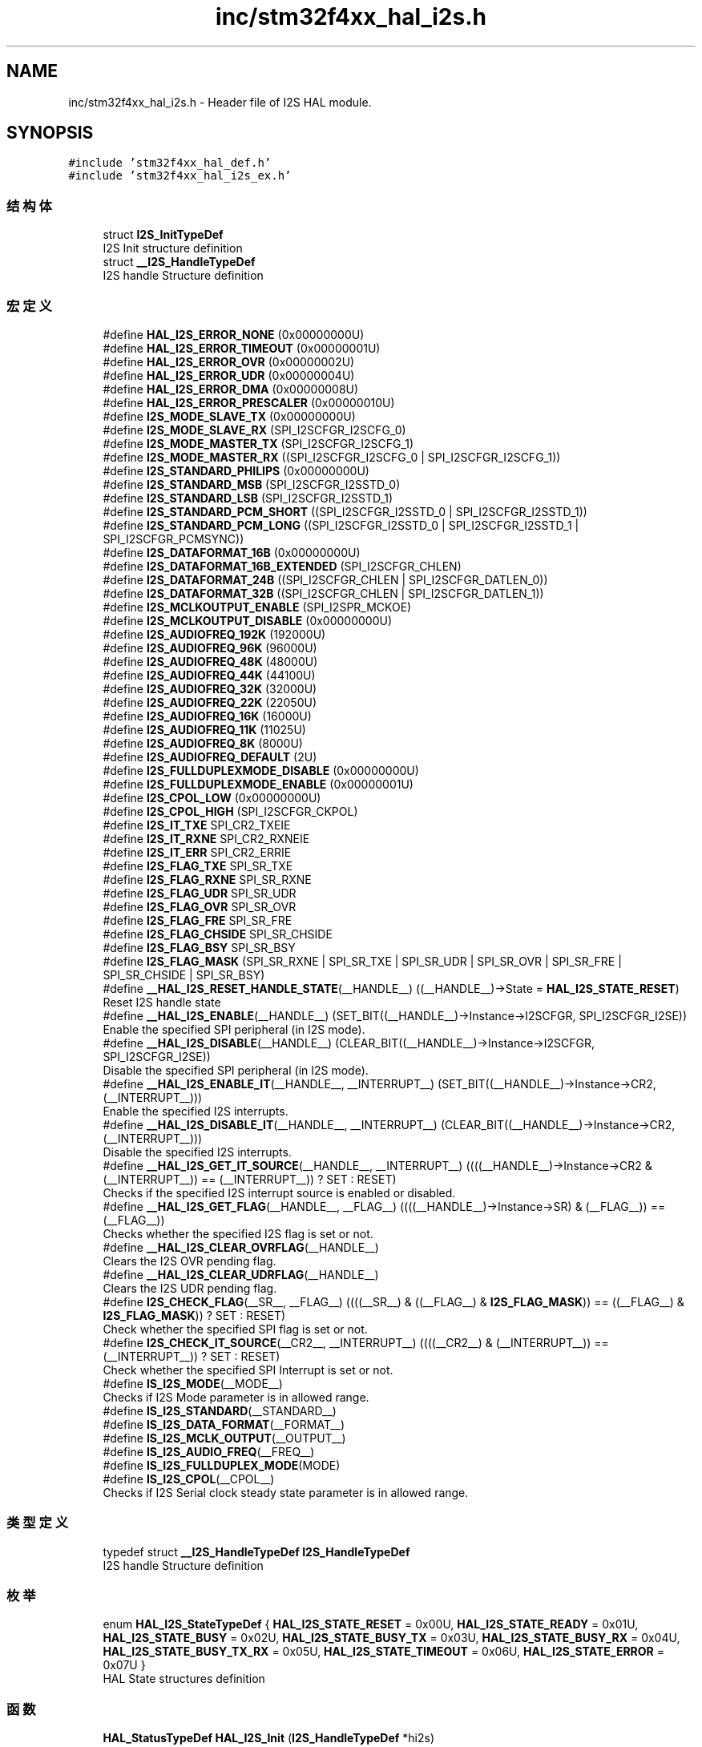 .TH "inc/stm32f4xx_hal_i2s.h" 3 "2020年 八月 7日 星期五" "Version 1.24.0" "STM32F4_HAL" \" -*- nroff -*-
.ad l
.nh
.SH NAME
inc/stm32f4xx_hal_i2s.h \- Header file of I2S HAL module\&.  

.SH SYNOPSIS
.br
.PP
\fC#include 'stm32f4xx_hal_def\&.h'\fP
.br
\fC#include 'stm32f4xx_hal_i2s_ex\&.h'\fP
.br

.SS "结构体"

.in +1c
.ti -1c
.RI "struct \fBI2S_InitTypeDef\fP"
.br
.RI "I2S Init structure definition "
.ti -1c
.RI "struct \fB__I2S_HandleTypeDef\fP"
.br
.RI "I2S handle Structure definition "
.in -1c
.SS "宏定义"

.in +1c
.ti -1c
.RI "#define \fBHAL_I2S_ERROR_NONE\fP   (0x00000000U)"
.br
.ti -1c
.RI "#define \fBHAL_I2S_ERROR_TIMEOUT\fP   (0x00000001U)"
.br
.ti -1c
.RI "#define \fBHAL_I2S_ERROR_OVR\fP   (0x00000002U)"
.br
.ti -1c
.RI "#define \fBHAL_I2S_ERROR_UDR\fP   (0x00000004U)"
.br
.ti -1c
.RI "#define \fBHAL_I2S_ERROR_DMA\fP   (0x00000008U)"
.br
.ti -1c
.RI "#define \fBHAL_I2S_ERROR_PRESCALER\fP   (0x00000010U)"
.br
.ti -1c
.RI "#define \fBI2S_MODE_SLAVE_TX\fP   (0x00000000U)"
.br
.ti -1c
.RI "#define \fBI2S_MODE_SLAVE_RX\fP   (SPI_I2SCFGR_I2SCFG_0)"
.br
.ti -1c
.RI "#define \fBI2S_MODE_MASTER_TX\fP   (SPI_I2SCFGR_I2SCFG_1)"
.br
.ti -1c
.RI "#define \fBI2S_MODE_MASTER_RX\fP   ((SPI_I2SCFGR_I2SCFG_0 | SPI_I2SCFGR_I2SCFG_1))"
.br
.ti -1c
.RI "#define \fBI2S_STANDARD_PHILIPS\fP   (0x00000000U)"
.br
.ti -1c
.RI "#define \fBI2S_STANDARD_MSB\fP   (SPI_I2SCFGR_I2SSTD_0)"
.br
.ti -1c
.RI "#define \fBI2S_STANDARD_LSB\fP   (SPI_I2SCFGR_I2SSTD_1)"
.br
.ti -1c
.RI "#define \fBI2S_STANDARD_PCM_SHORT\fP   ((SPI_I2SCFGR_I2SSTD_0 | SPI_I2SCFGR_I2SSTD_1))"
.br
.ti -1c
.RI "#define \fBI2S_STANDARD_PCM_LONG\fP   ((SPI_I2SCFGR_I2SSTD_0 | SPI_I2SCFGR_I2SSTD_1 | SPI_I2SCFGR_PCMSYNC))"
.br
.ti -1c
.RI "#define \fBI2S_DATAFORMAT_16B\fP   (0x00000000U)"
.br
.ti -1c
.RI "#define \fBI2S_DATAFORMAT_16B_EXTENDED\fP   (SPI_I2SCFGR_CHLEN)"
.br
.ti -1c
.RI "#define \fBI2S_DATAFORMAT_24B\fP   ((SPI_I2SCFGR_CHLEN | SPI_I2SCFGR_DATLEN_0))"
.br
.ti -1c
.RI "#define \fBI2S_DATAFORMAT_32B\fP   ((SPI_I2SCFGR_CHLEN | SPI_I2SCFGR_DATLEN_1))"
.br
.ti -1c
.RI "#define \fBI2S_MCLKOUTPUT_ENABLE\fP   (SPI_I2SPR_MCKOE)"
.br
.ti -1c
.RI "#define \fBI2S_MCLKOUTPUT_DISABLE\fP   (0x00000000U)"
.br
.ti -1c
.RI "#define \fBI2S_AUDIOFREQ_192K\fP   (192000U)"
.br
.ti -1c
.RI "#define \fBI2S_AUDIOFREQ_96K\fP   (96000U)"
.br
.ti -1c
.RI "#define \fBI2S_AUDIOFREQ_48K\fP   (48000U)"
.br
.ti -1c
.RI "#define \fBI2S_AUDIOFREQ_44K\fP   (44100U)"
.br
.ti -1c
.RI "#define \fBI2S_AUDIOFREQ_32K\fP   (32000U)"
.br
.ti -1c
.RI "#define \fBI2S_AUDIOFREQ_22K\fP   (22050U)"
.br
.ti -1c
.RI "#define \fBI2S_AUDIOFREQ_16K\fP   (16000U)"
.br
.ti -1c
.RI "#define \fBI2S_AUDIOFREQ_11K\fP   (11025U)"
.br
.ti -1c
.RI "#define \fBI2S_AUDIOFREQ_8K\fP   (8000U)"
.br
.ti -1c
.RI "#define \fBI2S_AUDIOFREQ_DEFAULT\fP   (2U)"
.br
.ti -1c
.RI "#define \fBI2S_FULLDUPLEXMODE_DISABLE\fP   (0x00000000U)"
.br
.ti -1c
.RI "#define \fBI2S_FULLDUPLEXMODE_ENABLE\fP   (0x00000001U)"
.br
.ti -1c
.RI "#define \fBI2S_CPOL_LOW\fP   (0x00000000U)"
.br
.ti -1c
.RI "#define \fBI2S_CPOL_HIGH\fP   (SPI_I2SCFGR_CKPOL)"
.br
.ti -1c
.RI "#define \fBI2S_IT_TXE\fP   SPI_CR2_TXEIE"
.br
.ti -1c
.RI "#define \fBI2S_IT_RXNE\fP   SPI_CR2_RXNEIE"
.br
.ti -1c
.RI "#define \fBI2S_IT_ERR\fP   SPI_CR2_ERRIE"
.br
.ti -1c
.RI "#define \fBI2S_FLAG_TXE\fP   SPI_SR_TXE"
.br
.ti -1c
.RI "#define \fBI2S_FLAG_RXNE\fP   SPI_SR_RXNE"
.br
.ti -1c
.RI "#define \fBI2S_FLAG_UDR\fP   SPI_SR_UDR"
.br
.ti -1c
.RI "#define \fBI2S_FLAG_OVR\fP   SPI_SR_OVR"
.br
.ti -1c
.RI "#define \fBI2S_FLAG_FRE\fP   SPI_SR_FRE"
.br
.ti -1c
.RI "#define \fBI2S_FLAG_CHSIDE\fP   SPI_SR_CHSIDE"
.br
.ti -1c
.RI "#define \fBI2S_FLAG_BSY\fP   SPI_SR_BSY"
.br
.ti -1c
.RI "#define \fBI2S_FLAG_MASK\fP   (SPI_SR_RXNE | SPI_SR_TXE | SPI_SR_UDR | SPI_SR_OVR | SPI_SR_FRE | SPI_SR_CHSIDE | SPI_SR_BSY)"
.br
.ti -1c
.RI "#define \fB__HAL_I2S_RESET_HANDLE_STATE\fP(__HANDLE__)   ((__HANDLE__)\->State = \fBHAL_I2S_STATE_RESET\fP)"
.br
.RI "Reset I2S handle state "
.ti -1c
.RI "#define \fB__HAL_I2S_ENABLE\fP(__HANDLE__)   (SET_BIT((__HANDLE__)\->Instance\->I2SCFGR, SPI_I2SCFGR_I2SE))"
.br
.RI "Enable the specified SPI peripheral (in I2S mode)\&. "
.ti -1c
.RI "#define \fB__HAL_I2S_DISABLE\fP(__HANDLE__)   (CLEAR_BIT((__HANDLE__)\->Instance\->I2SCFGR, SPI_I2SCFGR_I2SE))"
.br
.RI "Disable the specified SPI peripheral (in I2S mode)\&. "
.ti -1c
.RI "#define \fB__HAL_I2S_ENABLE_IT\fP(__HANDLE__,  __INTERRUPT__)   (SET_BIT((__HANDLE__)\->Instance\->CR2,(__INTERRUPT__)))"
.br
.RI "Enable the specified I2S interrupts\&. "
.ti -1c
.RI "#define \fB__HAL_I2S_DISABLE_IT\fP(__HANDLE__,  __INTERRUPT__)   (CLEAR_BIT((__HANDLE__)\->Instance\->CR2,(__INTERRUPT__)))"
.br
.RI "Disable the specified I2S interrupts\&. "
.ti -1c
.RI "#define \fB__HAL_I2S_GET_IT_SOURCE\fP(__HANDLE__,  __INTERRUPT__)   ((((__HANDLE__)\->Instance\->CR2 & (__INTERRUPT__)) == (__INTERRUPT__)) ? SET : RESET)"
.br
.RI "Checks if the specified I2S interrupt source is enabled or disabled\&. "
.ti -1c
.RI "#define \fB__HAL_I2S_GET_FLAG\fP(__HANDLE__,  __FLAG__)   ((((__HANDLE__)\->Instance\->SR) & (__FLAG__)) == (__FLAG__))"
.br
.RI "Checks whether the specified I2S flag is set or not\&. "
.ti -1c
.RI "#define \fB__HAL_I2S_CLEAR_OVRFLAG\fP(__HANDLE__)"
.br
.RI "Clears the I2S OVR pending flag\&. "
.ti -1c
.RI "#define \fB__HAL_I2S_CLEAR_UDRFLAG\fP(__HANDLE__)"
.br
.RI "Clears the I2S UDR pending flag\&. "
.ti -1c
.RI "#define \fBI2S_CHECK_FLAG\fP(__SR__,  __FLAG__)   ((((__SR__) & ((__FLAG__) & \fBI2S_FLAG_MASK\fP)) == ((__FLAG__) & \fBI2S_FLAG_MASK\fP)) ? SET : RESET)"
.br
.RI "Check whether the specified SPI flag is set or not\&. "
.ti -1c
.RI "#define \fBI2S_CHECK_IT_SOURCE\fP(__CR2__,  __INTERRUPT__)   ((((__CR2__) & (__INTERRUPT__)) == (__INTERRUPT__)) ? SET : RESET)"
.br
.RI "Check whether the specified SPI Interrupt is set or not\&. "
.ti -1c
.RI "#define \fBIS_I2S_MODE\fP(__MODE__)"
.br
.RI "Checks if I2S Mode parameter is in allowed range\&. "
.ti -1c
.RI "#define \fBIS_I2S_STANDARD\fP(__STANDARD__)"
.br
.ti -1c
.RI "#define \fBIS_I2S_DATA_FORMAT\fP(__FORMAT__)"
.br
.ti -1c
.RI "#define \fBIS_I2S_MCLK_OUTPUT\fP(__OUTPUT__)"
.br
.ti -1c
.RI "#define \fBIS_I2S_AUDIO_FREQ\fP(__FREQ__)"
.br
.ti -1c
.RI "#define \fBIS_I2S_FULLDUPLEX_MODE\fP(MODE)"
.br
.ti -1c
.RI "#define \fBIS_I2S_CPOL\fP(__CPOL__)"
.br
.RI "Checks if I2S Serial clock steady state parameter is in allowed range\&. "
.in -1c
.SS "类型定义"

.in +1c
.ti -1c
.RI "typedef struct \fB__I2S_HandleTypeDef\fP \fBI2S_HandleTypeDef\fP"
.br
.RI "I2S handle Structure definition "
.in -1c
.SS "枚举"

.in +1c
.ti -1c
.RI "enum \fBHAL_I2S_StateTypeDef\fP { \fBHAL_I2S_STATE_RESET\fP = 0x00U, \fBHAL_I2S_STATE_READY\fP = 0x01U, \fBHAL_I2S_STATE_BUSY\fP = 0x02U, \fBHAL_I2S_STATE_BUSY_TX\fP = 0x03U, \fBHAL_I2S_STATE_BUSY_RX\fP = 0x04U, \fBHAL_I2S_STATE_BUSY_TX_RX\fP = 0x05U, \fBHAL_I2S_STATE_TIMEOUT\fP = 0x06U, \fBHAL_I2S_STATE_ERROR\fP = 0x07U }"
.br
.RI "HAL State structures definition "
.in -1c
.SS "函数"

.in +1c
.ti -1c
.RI "\fBHAL_StatusTypeDef\fP \fBHAL_I2S_Init\fP (\fBI2S_HandleTypeDef\fP *hi2s)"
.br
.ti -1c
.RI "\fBHAL_StatusTypeDef\fP \fBHAL_I2S_DeInit\fP (\fBI2S_HandleTypeDef\fP *hi2s)"
.br
.ti -1c
.RI "void \fBHAL_I2S_MspInit\fP (\fBI2S_HandleTypeDef\fP *hi2s)"
.br
.ti -1c
.RI "void \fBHAL_I2S_MspDeInit\fP (\fBI2S_HandleTypeDef\fP *hi2s)"
.br
.ti -1c
.RI "\fBHAL_StatusTypeDef\fP \fBHAL_I2S_Transmit\fP (\fBI2S_HandleTypeDef\fP *hi2s, uint16_t *pData, uint16_t Size, uint32_t Timeout)"
.br
.ti -1c
.RI "\fBHAL_StatusTypeDef\fP \fBHAL_I2S_Receive\fP (\fBI2S_HandleTypeDef\fP *hi2s, uint16_t *pData, uint16_t Size, uint32_t Timeout)"
.br
.ti -1c
.RI "\fBHAL_StatusTypeDef\fP \fBHAL_I2S_Transmit_IT\fP (\fBI2S_HandleTypeDef\fP *hi2s, uint16_t *pData, uint16_t Size)"
.br
.ti -1c
.RI "\fBHAL_StatusTypeDef\fP \fBHAL_I2S_Receive_IT\fP (\fBI2S_HandleTypeDef\fP *hi2s, uint16_t *pData, uint16_t Size)"
.br
.ti -1c
.RI "void \fBHAL_I2S_IRQHandler\fP (\fBI2S_HandleTypeDef\fP *hi2s)"
.br
.ti -1c
.RI "\fBHAL_StatusTypeDef\fP \fBHAL_I2S_Transmit_DMA\fP (\fBI2S_HandleTypeDef\fP *hi2s, uint16_t *pData, uint16_t Size)"
.br
.ti -1c
.RI "\fBHAL_StatusTypeDef\fP \fBHAL_I2S_Receive_DMA\fP (\fBI2S_HandleTypeDef\fP *hi2s, uint16_t *pData, uint16_t Size)"
.br
.ti -1c
.RI "\fBHAL_StatusTypeDef\fP \fBHAL_I2S_DMAPause\fP (\fBI2S_HandleTypeDef\fP *hi2s)"
.br
.ti -1c
.RI "\fBHAL_StatusTypeDef\fP \fBHAL_I2S_DMAResume\fP (\fBI2S_HandleTypeDef\fP *hi2s)"
.br
.ti -1c
.RI "\fBHAL_StatusTypeDef\fP \fBHAL_I2S_DMAStop\fP (\fBI2S_HandleTypeDef\fP *hi2s)"
.br
.ti -1c
.RI "void \fBHAL_I2S_TxHalfCpltCallback\fP (\fBI2S_HandleTypeDef\fP *hi2s)"
.br
.ti -1c
.RI "void \fBHAL_I2S_TxCpltCallback\fP (\fBI2S_HandleTypeDef\fP *hi2s)"
.br
.ti -1c
.RI "void \fBHAL_I2S_RxHalfCpltCallback\fP (\fBI2S_HandleTypeDef\fP *hi2s)"
.br
.ti -1c
.RI "void \fBHAL_I2S_RxCpltCallback\fP (\fBI2S_HandleTypeDef\fP *hi2s)"
.br
.ti -1c
.RI "void \fBHAL_I2S_ErrorCallback\fP (\fBI2S_HandleTypeDef\fP *hi2s)"
.br
.ti -1c
.RI "\fBHAL_I2S_StateTypeDef\fP \fBHAL_I2S_GetState\fP (\fBI2S_HandleTypeDef\fP *hi2s)"
.br
.ti -1c
.RI "uint32_t \fBHAL_I2S_GetError\fP (\fBI2S_HandleTypeDef\fP *hi2s)"
.br
.in -1c
.SH "详细描述"
.PP 
Header file of I2S HAL module\&. 


.PP
\fB作者\fP
.RS 4
MCD Application Team 
.RE
.PP
\fB注意\fP
.RS 4
.RE
.PP
.SS "(C) Copyright (c) 2016 STMicroelectronics\&. All rights reserved\&."
.PP
This software component is licensed by ST under BSD 3-Clause license, the 'License'; You may not use this file except in compliance with the License\&. You may obtain a copy of the License at: opensource\&.org/licenses/BSD-3-Clause 
.PP
在文件 \fBstm32f4xx_hal_i2s\&.h\fP 中定义\&.
.SH "作者"
.PP 
由 Doyxgen 通过分析 STM32F4_HAL 的 源代码自动生成\&.
